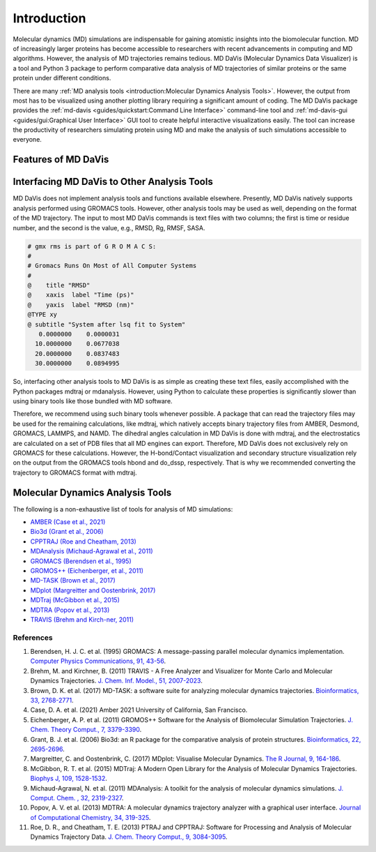 Introduction
============

Molecular dynamics (MD) simulations are indispensable for gaining atomistic
insights into the biomolecular function. MD of increasingly larger proteins
has become accessible to researchers with recent advancements in computing
and MD algorithms. However, the analysis of MD trajectories remains tedious.
MD DaVis (Molecular Dynamics Data Visualizer) is a tool and Python 3 package
to perform comparative data analysis of MD trajectories of similar proteins
or the same protein under different conditions.

There are many :ref:`MD analysis tools <introduction:Molecular Dynamics Analysis Tools>`.
However, the output from most has to be visualized using another plotting
library requiring a significant amount of coding. The MD DaVis package
provides the :ref:`md-davis <guides/quickstart:Command Line Interface>`
command-line tool and :ref:`md-davis-gui <guides/gui:Graphical User Interface>`
GUI tool to create helpful interactive visualizations easily. The tool can
increase the productivity of researchers simulating protein using MD and make
the analysis of such simulations accessible to everyone.

Features of MD DaVis
--------------------

.. panels::
   :body: text-center

   .. link-button:: guides/free_energy_landscapes
      :type: ref
      :text: Free Energy Landscapes
      :classes: stretched-link font-weight-bold

   .. image:: /_static/free_energy_landscape.png
      :alt: Free energy landscape

   ---

   .. link-button:: guides/residue_property_plot
      :type: ref
      :text: Residue Properties Plot
      :classes: stretched-link font-weight-bold

   .. image:: /_static/residue_property_plot.png
      :alt: Residue property plot

   ---

   .. link-button:: guides/electrostatics:Surface Electrostatic Potential Per Residue
      :type: ref
      :text: Surface Electrostatics
      :classes: stretched-link font-weight-bold

   .. image:: /_static/surface_electrostatics.png
      :alt: Surface electrostatics

   ---

   .. link-button:: guides/electrostatics:Electric Field Dynamics
      :type: ref
      :text: Electric Field Dynamics
      :classes: stretched-link font-weight-bold

   .. image:: /_static/2VH7_electrodynamics.webp
      :alt: Electric field dynamics

   ---

   .. link-button:: guides/hbond_or_contact_matrix
      :type: ref
      :text: H-bond / Contact Matrix
      :classes: stretched-link font-weight-bold

   .. image:: /_static/2VH7_hbond_matrix.png
      :alt: H-bond matrix

Interfacing MD DaVis to Other Analysis Tools
--------------------------------------------

MD DaVis does not implement analysis tools and functions available elsewhere.
Presently, MD DaVis natively supports analysis performed using GROMACS tools.
However, other analysis tools may be used as well, depending on the format of
the MD trajectory. The input to most MD DaVis commands is text files with
two columns; the first is time or residue number, and the second is the value,
e.g., RMSD, Rg, RMSF, SASA.

.. code-block::

    # gmx rms is part of G R O M A C S:
    #
    # Gromacs Runs On Most of All Computer Systems
    #
    @    title "RMSD"
    @    xaxis  label "Time (ps)"
    @    yaxis  label "RMSD (nm)"
    @TYPE xy
    @ subtitle "System after lsq fit to System"
       0.0000000    0.0000031
      10.0000000    0.0677038
      20.0000000    0.0837483
      30.0000000    0.0894995

So, interfacing other analysis tools to MD DaVis is as simple as creating
these text files, easily accomplished with the Python packages mdtraj or
mdanalysis. However, using Python to calculate these properties is
significantly slower than using binary tools like those bundled with MD
software.

Therefore, we recommend using such binary tools whenever possible. A package
that can read the trajectory files may be used for the remaining
calculations, like mdtraj, which natively accepts binary trajectory files
from AMBER, Desmond, GROMACS, LAMMPS, and NAMD. The dihedral
angles calculation in MD DaVis is done with mdtraj, and the electrostatics
are calculated on a set of PDB files that all MD engines can export.
Therefore, MD DaVis does not exclusively rely on GROMACS for these calculations.
However, the H-bond/Contact visualization and secondary structure
visualization rely on the output from the GROMACS tools hbond and do_dssp,
respectively. That is why we recommended converting the trajectory to GROMACS
format with mdtraj.

Molecular Dynamics Analysis Tools
---------------------------------

The following is a non-exhaustive list of tools for analysis of MD simulations:

* `AMBER (Case et al., 2021) <https://ambermd.org/>`_
* `Bio3d (Grant et al., 2006) <http://thegrantlab.org/bio3d/>`_
* `CPPTRAJ (Roe and Cheatham, 2013) <https://github.com/Amber-MD/cpptraj>`_
* `MDAnalysis (Michaud-Agrawal et al., 2011) <https://www.mdanalysis.org/>`_
* `GROMACS (Berendsen et al., 1995) <http://www.gromacs.org/>`_
* `GROMOS++ (Eichenberger, et al., 2011) <http://gromos.net/>`_
* `MD-TASK (Brown et al., 2017) <https://md-task.readthedocs.io/en/latest/index.html>`_
* `MDplot (Margreitter and Oostenbrink, 2017) <https://github.com/MDplot/MDplot>`_
* `MDTraj (McGibbon et al., 2015) <https://www.mdtraj.org/>`_
* `MDTRA (Popov et al., 2013) <http://bison.niboch.nsc.ru/mdtra.html>`_
* `TRAVIS (Brehm and Kirch-ner, 2011) <http://www.travis-analyzer.de/>`_

References
^^^^^^^^^^

#. Berendsen, H. J. C. et al. (1995) GROMACS: A message-passing parallel molecular dynamics implementation. `Computer Physics Communications, 91, 43-56 <https://doi.org/10.1016/0010-4655(95)00042-E>`_.
#. Brehm, M. and Kirchner, B. (2011) TRAVIS - A Free Analyzer and Visualizer for Monte Carlo and Molecular Dynamics Trajectories. `J. Chem. Inf. Model., 51, 2007-2023 <https://doi.org/10.1021/ci200217w>`_.
#. Brown, D. K. et al. (2017) MD-TASK: a software suite for analyzing molecular dynamics trajectories. `Bioinformatics, 33, 2768-2771 <https://doi.org/10.1093/bioinformatics/btx349>`_.
#. Case, D. A. et al. (2021) Amber 2021 University of California, San Francisco.
#. Eichenberger, A. P. et al. (2011) GROMOS++ Software for the Analysis of Biomolecular Simulation Trajectories. `J. Chem. Theory Comput., 7, 3379-3390 <https://doi.org/10.1021/ct2003622>`_.
#. Grant, B. J. et al. (2006) Bio3d: an R package for the comparative analysis of protein structures. `Bioinformatics, 22, 2695-2696 <https://doi.org/10.1093/bioinformatics/btl461>`_.
#. Margreitter, C. and Oostenbrink, C. (2017) MDplot: Visualise Molecular Dynamics. `The R Journal, 9, 164-186 <https://doi.org/10.32614/RJ-2017-007>`_.
#. McGibbon, R. T. et al. (2015) MDTraj: A Modern Open Library for the Analysis of Molecular Dynamics Trajectories. `Biophys J, 109, 1528-1532 <https://dx.doi.org/10.1016%2Fj.bpj.2015.08.015>`_.
#. Michaud-Agrawal, N. et al. (2011) MDAnalysis: A toolkit for the analysis of molecular dynamics simulations. `J. Comput. Chem. , 32, 2319-2327 <https://doi.org/10.1002/jcc.21787>`_.
#. Popov, A. V. et al. (2013) MDTRA: A molecular dynamics trajectory analyzer with a graphical user interface. `Journal of Computational Chemistry, 34, 319-325 <https://doi.org/10.1002/jcc.23135>`_.
#. Roe, D. R., and Cheatham, T. E. (2013) PTRAJ and CPPTRAJ: Software for Processing and Analysis of Molecular Dynamics Trajectory Data. `J. Chem. Theory Comput., 9, 3084-3095 <https://doi.org/10.1021/ct400341p>`_.
